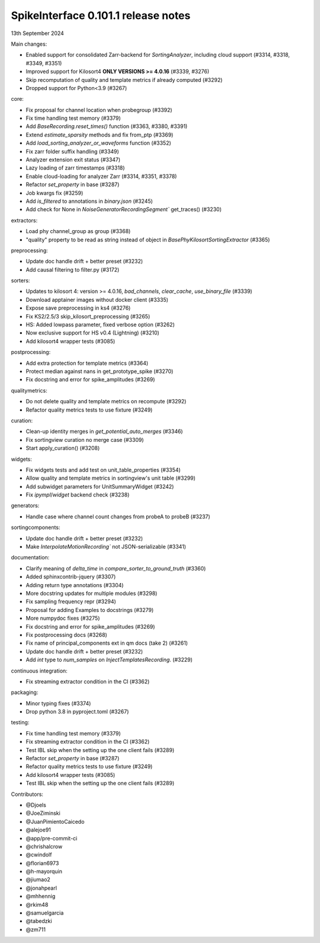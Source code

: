 .. _release0.101.1:

SpikeInterface 0.101.1 release notes
------------------------------------

13th September 2024

Main changes:

* Enabled support for consolidated Zarr-backend for `SortingAnalyzer`, including cloud support (#3314, #3318, #3349, #3351)
* Improved support for Kilosort4 **ONLY VERSIONS >= 4.0.16** (#3339, #3276)
* Skip recomputation of quality and template metrics if already computed (#3292)
* Dropped support for Python<3.9 (#3267)

core:

* Fix proposal for channel location when probegroup (#3392)
* Fix time handling test memory (#3379)
* Add `BaseRecording.reset_times()` function (#3363, #3380, #3391)
* Extend `estimate_sparsity` methods and fix from_ptp (#3369)
* Add `load_sorting_analyzer_or_waveforms` function (#3352)
* Fix zarr folder suffix handling (#3349)
* Analyzer extension exit status (#3347)
* Lazy loading of zarr timestamps (#3318)
* Enable cloud-loading for analyzer Zarr (#3314, #3351, #3378)
* Refactor `set_property` in base (#3287)
* Job kwargs fix (#3259)
* Add `is_filtered` to annotations in `binary.json` (#3245)
* Add check for None in `NoiseGeneratorRecordingSegment`` get_traces() (#3230)

extractors:

* Load phy channel_group as group (#3368)
* "quality" property to be read as string instead of object in `BasePhyKilosortSortingExtractor` (#3365)

preprocessing:

* Update doc handle drift  + better preset (#3232)
* Add causal filtering to filter.py (#3172)

sorters:

* Updates to kilosort 4: version >= 4.0.16, `bad_channels`, `clear_cache`, `use_binary_file` (#3339)
* Download apptainer images without docker client (#3335)
* Expose save preprocessing in ks4 (#3276)
* Fix KS2/2.5/3 skip_kilosort_preprocessing (#3265)
* HS: Added lowpass parameter, fixed verbose option (#3262)
* Now exclusive support for HS v0.4 (Lightning) (#3210)
* Add kilosort4 wrapper tests (#3085)

postprocessing:

* Add extra protection for template metrics (#3364)
* Protect median against nans in get_prototype_spike (#3270)
* Fix docstring and error for spike_amplitudes (#3269)

qualitymetrics:

* Do not delete quality and template metrics on recompute (#3292)
* Refactor quality metrics tests to use fixture (#3249)


curation:

* Clean-up identity merges in `get_potential_auto_merges` (#3346)
* Fix sortingview curation no merge case  (#3309)
* Start apply_curation() (#3208)

widgets:

* Fix widgets tests and add test on unit_table_properties (#3354)
* Allow quality and template metrics in sortingview's unit table (#3299)
* Add subwidget parameters for UnitSummaryWidget (#3242)
* Fix `ipympl`/`widget` backend check (#3238)

generators:

* Handle case where channel count changes from probeA to probeB (#3237)

sortingcomponents:

* Update doc handle drift  + better preset (#3232)
* Make `InterpolateMotionRecording`` not JSON-serializable (#3341)

documentation:

* Clarify meaning of `delta_time` in  `compare_sorter_to_ground_truth` (#3360)
* Added sphinxcontrib-jquery (#3307)
* Adding return type annotations (#3304)
* More docstring updates for multiple modules (#3298)
* Fix sampling frequency repr (#3294)
* Proposal for adding Examples to docstrings (#3279)
* More numpydoc fixes (#3275)
* Fix docstring and error for spike_amplitudes (#3269)
* Fix postprocessing docs (#3268)
* Fix name of principal_components ext in qm docs (take 2) (#3261)
* Update doc handle drift  + better preset (#3232)
* Add `int` type to `num_samples` on `InjectTemplatesRecording`. (#3229)

continuous integration:

* Fix streaming extractor condition in the CI (#3362)

packaging:

* Minor typing fixes (#3374)
* Drop python 3.8 in pyproject.toml (#3267)

testing:

* Fix time handling test memory (#3379)
* Fix streaming extractor condition in the CI (#3362)
* Test IBL skip when the setting up the one client fails (#3289)
* Refactor `set_property` in base (#3287)
* Refactor quality metrics tests to use fixture (#3249)
* Add kilosort4 wrapper tests (#3085)
* Test IBL skip when the setting up the one client fails (#3289)


Contributors:

* @Djoels
* @JoeZiminski
* @JuanPimientoCaicedo
* @alejoe91
* @app/pre-commit-ci
* @chrishalcrow
* @cwindolf
* @florian6973
* @h-mayorquin
* @jiumao2
* @jonahpearl
* @mhhennig
* @rkim48
* @samuelgarcia
* @tabedzki
* @zm711
